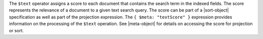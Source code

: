 The ``$text`` operator assigns a score to each document that
contains the search term in the indexed fields. The score represents
the relevance of a document to a given text search query. The score can
be part of a |sort-object| specification as well as part of the
projection expression. The ``{ $meta: "textScore" }`` expression
provides information on the processing of the ``$text`` operation.
See |meta-object| for details on accessing the score for
projection or sort.
